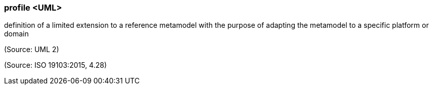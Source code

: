 === profile <UML>

definition of a limited extension to a reference metamodel with the purpose of adapting the metamodel to a specific platform or domain

(Source: UML 2)

(Source: ISO 19103:2015, 4.28)

